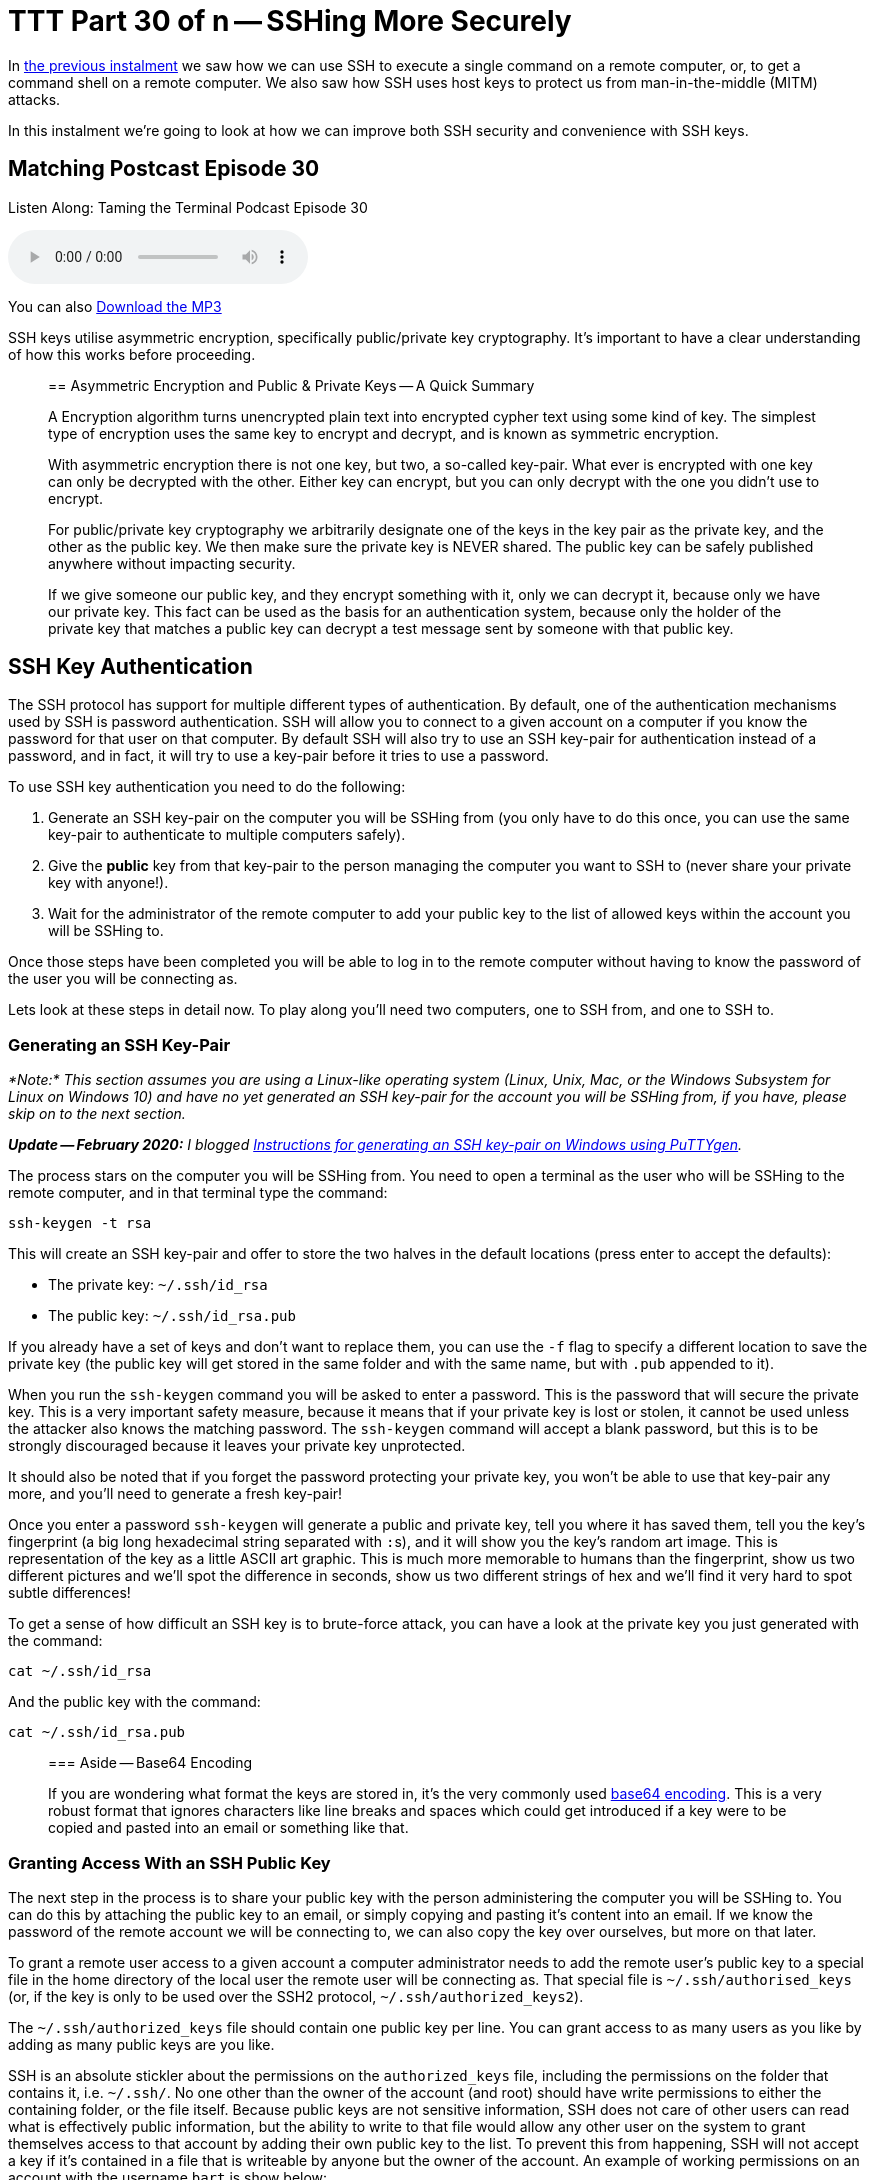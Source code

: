 [[ttt30]]
= TTT Part 30 of n -- SSHing More Securely

In <<ttt29,the previous instalment>> we saw how we can use SSH to execute a single command on a remote computer, or, to get a command shell on a remote computer.
We also saw how SSH uses host keys to protect us from man-in-the-middle (MITM) attacks.

In this instalment we're going to look at how we can improve both SSH security and convenience with SSH keys.

== Matching Postcast Episode 30

Listen Along: Taming the Terminal Podcast Episode 30

+++<audio controls='1' src="http://media.blubrry.com/tamingtheterminal/archive.org/download/TTT30SSHingMoreSecurely/TTT_30_SSHing_More_Securely.mp3">+++Your browser does not support HTML 5 audio 🙁+++</audio>+++

You can also http://media.blubrry.com/tamingtheterminal/archive.org/download/TTT30SSHingMoreSecurely/TTT_30_SSHing_More_Securely.mp3?autoplay=0&loop=0&controls=1[Download the MP3]

SSH keys utilise asymmetric encryption, specifically public/private key cryptography.
It's important to have a clear understanding of how this works before proceeding.

____
== Asymmetric Encryption and Public & Private Keys -- A Quick Summary

A Encryption algorithm turns unencrypted plain text into encrypted cypher text using some kind of key.
The simplest type of encryption uses the same key to encrypt and decrypt, and is known as symmetric encryption.

With asymmetric encryption there is not one key, but two, a so-called key-pair.
What ever is encrypted with one key can only be decrypted with the other.
Either key can encrypt, but you can only decrypt with the one you didn't use to encrypt.

For public/private key cryptography we arbitrarily designate one of the keys in the key pair as the private key, and the other as the public key.
We then make sure the private key is NEVER shared.
The public key can be safely published anywhere without impacting security.

If we give someone our public key, and they encrypt something with it, only we can decrypt it, because only we have our private key.
This fact can be used as the basis for an authentication system, because only the holder of the private key that matches a public key can decrypt a test message sent by someone with that public key.
____

== SSH Key Authentication

The SSH protocol has support for multiple different types of authentication.
By default, one of the authentication mechanisms used by SSH is password authentication.
SSH will allow you to connect to a given account on a computer if you know the password for that user on that computer.
By default SSH will also try to use an SSH key-pair for authentication instead of a password, and in fact, it will try to use a key-pair before it tries to use a password.

To use SSH key authentication you need to do the following:

. Generate an SSH key-pair on the computer you will be SSHing from (you only have to do this once, you can use the same key-pair to authenticate to multiple computers safely).
. Give the *public* key from that key-pair to the person managing the computer you want to SSH to (never share your private key with anyone!).
. Wait for the administrator of the remote computer to add your public key to the list of allowed keys within the account you will be SSHing to.

Once those steps have been completed you will be able to log in to the remote computer without having to know the password of the user you will be connecting as.

Lets look at these steps in detail now.
To play along you'll need two computers, one to SSH from, and one to SSH to.

=== Generating an SSH Key-Pair

_*Note:* This section assumes you are using a Linux-like operating system (Linux, Unix, Mac, or the Windows Subsystem for Linux on Windows 10) and have no yet generated an SSH key-pair for the account you will be SSHing from, if you have, please skip on to the next section._

_**Update -- February 2020:** I blogged https://www.bartbusschots.ie/s/2020/02/26/generating-ssh-keys-on-windows-with-puttygen/[Instructions for generating an SSH key-pair on Windows using PuTTYgen]._

The process stars on the computer you will be SSHing from.
You need to open a terminal as the user who will be SSHing to the remote computer, and in that terminal type the command:

[source,shell]
----
ssh-keygen -t rsa
----

This will create an SSH key-pair and offer to store the two halves in the default locations (press enter to accept the defaults):

* The private key: `~/.ssh/id_rsa`
* The public key: `~/.ssh/id_rsa.pub`

If you already have a set of keys and don't want to replace them, you can use the `-f` flag to specify a different location to save the private key (the public key will get stored in the same folder and with the same name, but with `.pub` appended to it).

When you run the `ssh-keygen` command you will be asked to enter a password.
This is the password that will secure the private key.
This is a very important safety measure, because it means that if your private key is lost or stolen, it cannot be used unless the attacker also knows the matching password.
The `ssh-keygen` command will accept a blank password, but this is to be strongly discouraged because it leaves your private key unprotected.

It should also be noted that if you forget the password protecting your private key, you won't be able to use that key-pair any more, and you'll need to generate a fresh key-pair!

Once you enter a password `ssh-keygen` will generate a public and private key, tell you where it has saved them, tell you the key's fingerprint (a big long hexadecimal string separated with ``:``s), and it will show you the key's random art image.
This is representation of the key as a little ASCII art graphic.
This is much more memorable to humans than the fingerprint, show us two different pictures and we'll spot the difference in seconds, show us two different strings of hex and we'll find it very hard to spot subtle differences!

To get a sense of how difficult an SSH key is to brute-force attack, you can have a look at the private key you just generated with the command:

[source,shell]
----
cat ~/.ssh/id_rsa
----

And the public key with the command:

[source,shell]
----
cat ~/.ssh/id_rsa.pub
----

____
=== Aside -- Base64 Encoding

If you are wondering what format the keys are stored in, it's the very commonly used http://en.wikipedia.org/wiki/Base64[base64 encoding].
This is a very robust format that ignores characters like line breaks and spaces which could get introduced if a key were to be copied and pasted into an email or something like that.
____

=== Granting Access With an SSH Public Key

The next step in the process is to share your public key with the person administering the computer you will be SSHing to.
You can do this by attaching the public key to an email, or simply copying and pasting it's content into an email.
If we know the password of the remote account we will be connecting to, we can also copy the key over ourselves, but more on that later.

To grant a remote user access to a given account a computer administrator needs to add the remote user's public key to a special file in the home directory of the local user the remote user will be connecting as.
That special file is `~/.ssh/authorised_keys` (or, if the key is only to be used over the SSH2 protocol, `~/.ssh/authorized_keys2`).

The `~/.ssh/authorized_keys` file should contain one public key per line.
You can grant access to as many users as you like by adding as many public keys are you like.

SSH is an absolute stickler about the permissions on the `authorized_keys` file, including the permissions on the folder that contains it, i.e.
`~/.ssh/`.
No one other than the owner of the account (and root) should have write permissions to either the containing folder, or the file itself.
Because public keys are not sensitive information, SSH does not care of other users can read what is effectively public information, but the ability to write to that file would allow any other user on the system to grant themselves access to that account by adding their own public key to the list.
To prevent this from happening, SSH will not accept a key if it's contained in a file that is writeable by anyone but the owner of the account.
An example of working permissions on an account with the username `bart` is show below:

[source,shell,linenums]
----
[bart@www ~]$ ls -al ~/.ssh
total 20
drwx------  2 bart bart 4096 May  5  2014 .
drwxr-xr-x 16 bart bart 4096 Mar 15 14:32 ..
-rw-r--r--  1 bart bart  670 Feb 14  2013 authorized_keys
-rw-r--r--  1 bart bart  660 May  5  2014 known_hosts
[bart@www ~]$
----

Remember that in a list of the contents of the folder `~/.ssh`, the permissions on that folder itself are the permissions on the special file `.`.
I have highlighted the command, and the two important sets of permissions in bold.

==== Simplifying the Process with `ssh-copy-id`

It takes time and effort to manually copy across your public key, and to make sure all the file permissions are correct.
Assuming you know the password to log in to the remote computer, you can automate the process with the `ssh-copy-id` utility.

This utility comes as standard on all the Linux distributions I have used, but annoyingly, OS X's version of SSH does not come with `ssh-copy-id`.
All is not lost though, because the open source community are here to help!

OS X users can install `ssh-copy-id` onto their Mac using the free and open source project https://github.com/beautifulcode/ssh-copy-id-for-OSX[ssh-copy-id-for-OSX].

If you follow the link above you'll see that installing `ssh-copy-id` onto your mac is as simple as running the command:

[source,shell]
----
curl -L https://raw.githubusercontent.com/beautifulcode/ssh-copy-id-for-OSX/master/install.sh | sh
----

The above command has to be run from an admin account, and it uses `sudo` for the install, so you will be prompted for your password.

What ever OS you are on, once you have `ssh-copy-id` installed, copying over your public key becomes as easy as running the command below (replacing `user` and `computer` as appropriate):

[source,shell]
----
ssh-copy-id user@computer
----

=== SSHing to a Computer Using Key Authentication

Once you have generated your key-pair, and the remote admin has correctly added your public key to the `authorized_keys` file, you are ready to start using your private key as your authentication when SSHing to that remote computer.

If you saved your key to the default location (`~/.ssh/id_rsa`), then you don't have to do anything special to start using your key, just issue your SSH command as normal.
Remember, by default, SSH tries key-based authentication before password-based authentication.
If your private key is not in the default location you need to tell SSH what key to use with the `-i` flag (i for identity).

Assuming you followed best-practice advice and protected your private key with a password, you will be asked for a password when you try to SSH, but you are not being asked for the password of the remote account you are connecting to, instead, you are being asked for the key to unlock your private key.

=== Securely Saving Your Private Key's Password

I promised convenience AND security, but surely swapping one password for another is no more convenient?

The good news is that there are mechanisms for safely caching that password so you don't have to keep entering it each time you SSH.
The exact details of the mechanism vary from OS to OS.
The good news is that Mac users have it best in this regard.

The version of SSH that ships with OS X has support for OS X's secure keychain.
This is a secure vault OS X uses to store the passwords you save in all sorts of apps, including Mail.app and Safari.
This means that on OS X, when you use SSH key authentication, a popup window will appear asking for the password for your private key, and that pop window has a checkbox to allow the password be saved in your keychain.
Once you do this you will never have to enter that password again, you will now be able to SSH without entering a password in a secure manner.

Users of other OSes are not completely out of luck, but the solutions available are less convenient.
On Linux and other versions of Unix, a service called `ssh-agent` can be used to cache the passwords for SSH keys.
Since this series is targeted primarily at Mac users, I won't go into the details here, but there are plenty of guides available online if you search for _'`ssh-agent tutorial`'_.

So, whether you are using OS X's key chain, or `ssh-agent`, you can now securely log in to remote computers over SSH with the minimum of effort.

== Advantages to Key-based Authentication

* *Convenience* -- with OS X's key chain or `ssh-agent` securely storing the password for your private key, you can safely use SSH without having to enter a password.
* *Security* -- once you have key-based authentication in place, you can either set a really long and secure password on the remote account, or even disable password-based logons completely (we don't cover how to do that in this series).
SSH keys are much more difficult to brute force than even the most complex of passwords.
* *A Form of 2-Factor Auth*_*_ -- in order to log in as you, an attackers needs to have your private key, and needs to know the password for your private key.
_* Some argue that this is only 1.5 factor auth because unlike a physical dongle, you have no real way of knowing if someone has stolen a copy of your private key -- since it is digital, a copy can be taken without depriving you of your copy, and hence alerting you to its loss._

One place where key-based auth really comes into its own is with shared accounts.

Imagine you are working on a website together with some volunteers from a club you are a member of.
The server hosting your site allows logins over SSH.
All those working on the project need to be abel to log into the web server to edit the site.
Being a club, there is going to be a natural churn of members, so people will continually join and leave the project, and it's possible that some of the leavers will not be leaving on good terms.
How do you handle this situation?

First, lets look at the simplest and perhaps most obvious solution -- a shared password.
You set a password on the account, and share that password with the group.
Then, each time a new member starts, you let them in on the secret.
So far so good.
Then, someone leaves the project.
You now have to either accept the fact that someone no longer working on the project still knows the shared secret, and hence can still log in and perhaps sabotage the site, or, you need to change the password and tell only the remaining people the new password.
That scheme is workable, but cumbersome.

A better solution would be to give no one the password to the account at all, and use SSH keys instead.
On joining the project, each participant provides their SSH public key, and those keys are added to the `~/.ssh/authorized_keys` file.
As people come and go, simply add and remove their public keys.
When someone leaves, no one else has to change anything, and there is no shared secret.

Managing a long `authorized_keys` file does not have to be difficult for two reasons.
Firstly, `ssh-keygen` adds the username and hostname of the person who's key it is to the end of all public keys, so just reading the key could well tell you all you need to know to identify which key belongs to whom.
If that information is not sufficient, you can add comment lines to the file by staring those lines with the `#` symbol.

== Conclusions

Usually we have to choose between convenience and security, but with SSH keys we get to have our proverbial cake and eat it.
By putting in a little work up front, we get a more convenient and more secure SSH experience.

So far we have only looked at using SSH to execute terminal commands remotely, either one command at a time, or through an interactive command shell running on the remote computer.
But, SSH's encrypted connection can be used to secure much more than just a command shell.
In fact, it can be used to secure just about any kind of network communication through a number of different mechanisms.
In the next two instalments we'll see how to securely transmit files over SSH, and, how to securely tunnel any network connection through an SSH connection.
